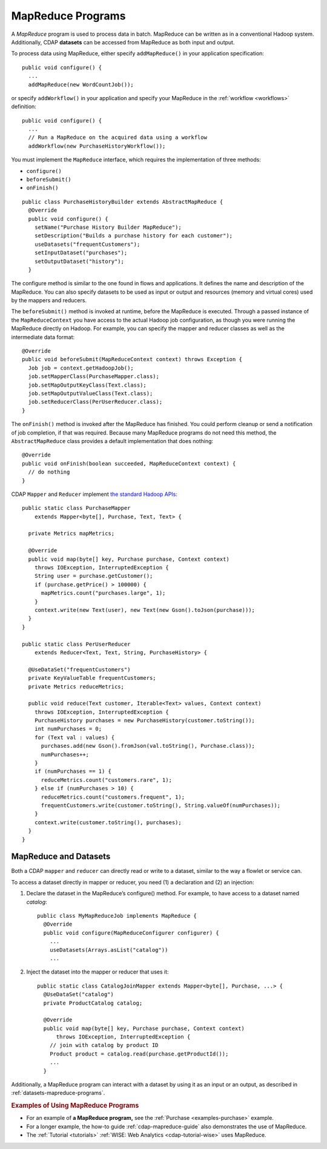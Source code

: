 .. meta::
    :author: Cask Data, Inc.
    :copyright: Copyright © 2014-2015 Cask Data, Inc.

.. _mapreduce:

==================
MapReduce Programs
==================

A *MapReduce* program is used to process data in batch. MapReduce can be
written as in a conventional Hadoop system. Additionally, CDAP
**datasets** can be accessed from MapReduce as both input and
output.

To process data using MapReduce, either specify ``addMapReduce()`` in your
application specification::

  public void configure() {
    ...
    addMapReduce(new WordCountJob());
    
or specify ``addWorkflow()`` in your application and specify your MapReduce in the
:ref:`workflow <workflows>` definition::

  public void configure() {
    ...
    // Run a MapReduce on the acquired data using a workflow
    addWorkflow(new PurchaseHistoryWorkflow());
    
You must implement the ``MapReduce`` interface, which requires the
implementation of three methods:

- ``configure()``
- ``beforeSubmit()``
- ``onFinish()``

::

  public class PurchaseHistoryBuilder extends AbstractMapReduce {
    @Override
    public void configure() {
      setName("Purchase History Builder MapReduce");
      setDescription("Builds a purchase history for each customer");
      useDatasets("frequentCustomers");
      setInputDataset("purchases");
      setOutputDataset("history");
    }

The configure method is similar to the one found in flows and
applications. It defines the name and description of the MapReduce.
You can also specify datasets to be used as input or output and
resources (memory and virtual cores) used by the mappers and reducers.

The ``beforeSubmit()`` method is invoked at runtime, before the
MapReduce is executed. Through a passed instance of the
``MapReduceContext`` you have access to the actual Hadoop job
configuration, as though you were running the MapReduce directly on
Hadoop. For example, you can specify the mapper and reducer classes as
well as the intermediate data format::

  @Override
  public void beforeSubmit(MapReduceContext context) throws Exception {
    Job job = context.getHadoopJob();
    job.setMapperClass(PurchaseMapper.class);
    job.setMapOutputKeyClass(Text.class);
    job.setMapOutputValueClass(Text.class);
    job.setReducerClass(PerUserReducer.class);
  }

The ``onFinish()`` method is invoked after the MapReduce has
finished. You could perform cleanup or send a notification of job
completion, if that was required. Because many MapReduce programs do not
need this method, the ``AbstractMapReduce`` class provides a default
implementation that does nothing::

  @Override
  public void onFinish(boolean succeeded, MapReduceContext context) {
    // do nothing
  }

CDAP ``Mapper`` and ``Reducer`` implement `the standard Hadoop APIs
<http://hadoop.apache.org/docs/r2.3.0/api/org/apache/hadoop/mapreduce/package-summary.html>`__::

  public static class PurchaseMapper 
      extends Mapper<byte[], Purchase, Text, Text> {

    private Metrics mapMetrics;

    @Override
    public void map(byte[] key, Purchase purchase, Context context)
      throws IOException, InterruptedException {
      String user = purchase.getCustomer();
      if (purchase.getPrice() > 100000) {
        mapMetrics.count("purchases.large", 1);
      }
      context.write(new Text(user), new Text(new Gson().toJson(purchase)));
    }
  }

  public static class PerUserReducer 
      extends Reducer<Text, Text, String, PurchaseHistory> {
    
    @UseDataSet("frequentCustomers")
    private KeyValueTable frequentCustomers;
    private Metrics reduceMetrics;

    public void reduce(Text customer, Iterable<Text> values, Context context)
      throws IOException, InterruptedException {
      PurchaseHistory purchases = new PurchaseHistory(customer.toString());
      int numPurchases = 0;
      for (Text val : values) {
        purchases.add(new Gson().fromJson(val.toString(), Purchase.class));
        numPurchases++;
      }
      if (numPurchases == 1) {
        reduceMetrics.count("customers.rare", 1);
      } else if (numPurchases > 10) {
        reduceMetrics.count("customers.frequent", 1);
        frequentCustomers.write(customer.toString(), String.valueOf(numPurchases));
      }
      context.write(customer.toString(), purchases);
    }
  }

.. _mapreduce-datasets:

MapReduce and Datasets
----------------------

.. rubric: Reading and Writing to Datasets from a MapReduce program

Both a CDAP ``mapper`` and ``reducer`` can directly read
or write to a dataset, similar to the way a flowlet or service can.

To access a dataset directly in mapper or reducer, you need (1) a
declaration and (2) an injection:

#. Declare the dataset in the MapReduce’s configure() method.
   For example, to have access to a dataset named *catalog*::

     public class MyMapReduceJob implements MapReduce {
       @Override
       public void configure(MapReduceConfigurer configurer) {
         ...
         useDatasets(Arrays.asList("catalog"))
         ...

#. Inject the dataset into the mapper or reducer that uses it::

     public static class CatalogJoinMapper extends Mapper<byte[], Purchase, ...> {
       @UseDataSet("catalog")
       private ProductCatalog catalog;

       @Override
       public void map(byte[] key, Purchase purchase, Context context)
           throws IOException, InterruptedException {
         // join with catalog by product ID
         Product product = catalog.read(purchase.getProductId());
         ...
       }


.. rubric: Datasets as MapReduce Input or Output

Additionally, a MapReduce program can interact with a dataset by using it as an input or an
output, as described in :ref:`datasets-mapreduce-programs`.


.. rubric::  Examples of Using MapReduce Programs

- For an example of **a MapReduce program,** see the :ref:`Purchase
  <examples-purchase>` example.

- For a longer example, the how-to guide :ref:`cdap-mapreduce-guide` also
  demonstrates the use of MapReduce.

- The :ref:`Tutorial <tutorials>` :ref:`WISE: Web Analytics <cdap-tutorial-wise>` uses MapReduce.
